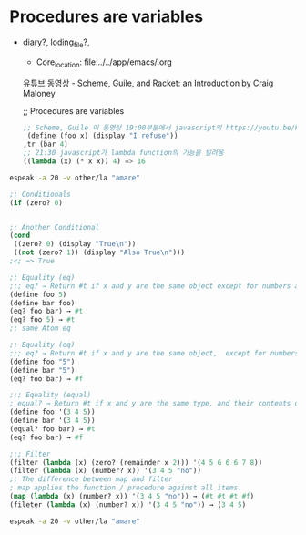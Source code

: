 


* Procedures are variables
  :START:  

- diary?, loding_file?, 
  #+BEGIN_TEXT org :목적 
- Core_location: file:../../app/emacs/.org

유튜브 동영상 - Scheme, Guile, and Racket: an Introduction by Craig Maloney

;; Procedures are variables
#+begin_src emacs-lisp :results silent
;; Scheme, Guile 이 동영상 19:00부분에서 javascript의 https://youtu.be/Kq-4nhIktes?t=1199
 (define (foo x) (display "I refuse"))
,tr (bar 4)
;; 21:30 javascript가 lambda function의 기능을 빌려옴
((lambda (x) (* x x)) 4) => 16

#+end_src
  #+END_TEXT

  :END:

#+begin_src sh :results silent
espeak -a 20 -v other/la "amare"
#+end_src

#+begin_src emacs-lisp :results silent
;; Conditionals
(if (zero? 0)


;; Another Conditional
(cond 
 ((zero? 0) (display "True\n"))
 ((not (zero? 1)) (display "Also True\n")))
;<; => True

;; Equality (eq)
;;; eq? → Return #t if x and y are the same object except for numbers and characters.
(define foo 5)
(define bar foo)
(eq? foo bar) → #t
(eq? foo 5) → #t
;; same Atom eq

;; Equality (eq)
;;; eq? → Return #t if x and y are the same object,  except for numbers and characters.
(define foo "5")
(define bar "5")
(eq? foo bar) → #f

;;; Equality (equal)
; equal? → Return #t if x and y are the same type, and their contents or value are equal.
(define foo '(3 4 5))
(define bar '(3 4 5))
(equal? foo bar) → #t
(eq? foo bar) → #f

;;; Filter
(filter (lambda (x) (zero? (remainder x 2))) '(4 5 6 6 6 7 8))
(filter (lambda (x) (number? x)) '(3 4 5 "no"))
;; The difference between map and filter
; map applies the function / procedure against all items:
(map (lambda (x) (number? x)) '(3 4 5 "no")) → (#t #t #t #f)
(fileter (lambda (x) (number? x)) '(3 4 5 "no")) → (3 4 5)

#+end_src


#+begin_src sh :results silent
espeak -a 20 -v other/la "amare"
#+end_src

